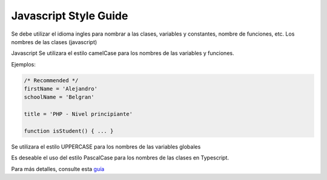 Javascript Style Guide
================

Se debe utilizar el idioma ingles para nombrar a las clases, variables y
constantes, nombre de funciones, etc. Los nombres de las clases
(javascript)

Javascript Se utilizara el estilo camelCase para los nombres de las
variables y funciones.

Ejemplos:

.. code:: javascript


   /* Recommended */
   firstName = 'Alejandro'
   schoolName = 'Belgran'

   title = 'PHP - Nivel principiante'

   function isStudent() { ... }

Se utilizara el estilo UPPERCASE para los nombres de las variables
globales

Es deseable el uso del estilo PascalCase para los nombres de las clases
en Typescript.

Para más detalles, consulte esta `guía`_

.. _guía: https://google.github.io/styleguide/jsguide.html
